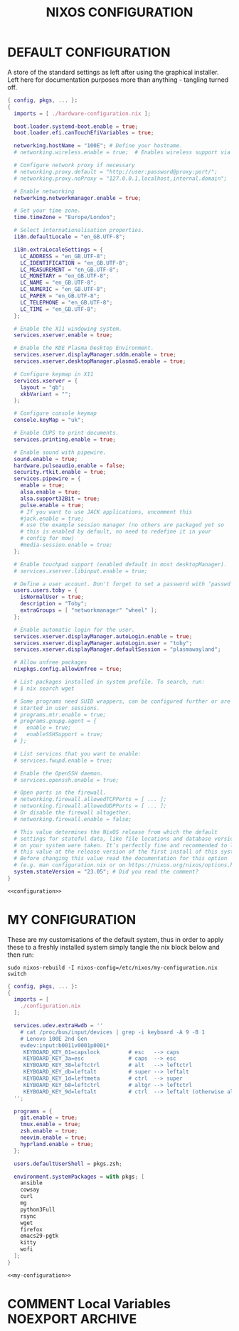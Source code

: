 #+TITLE: NIXOS CONFIGURATION
#+PROPERTY: header-args :cache yes
#+PROPERTY: header-args+ :tangle-mode (identity #o644)
#+PROPERTY: header-args+ :results silent
#+PROPERTY: header-args+ :padline no

* DEFAULT CONFIGURATION

A store of the standard settings as left after using the graphical installer.
Left here for documentation purposes more than anything - tangling turned off.

#+NAME: configuration
#+BEGIN_SRC nix :tangle no
  { config, pkgs, ... }:
  {
    imports = [ ./hardware-configuration.nix ];

    boot.loader.systemd-boot.enable = true;
    boot.loader.efi.canTouchEfiVariables = true;

    networking.hostName = "100E"; # Define your hostname.
    # networking.wireless.enable = true;  # Enables wireless support via wpa_supplicant.

    # Configure network proxy if necessary
    # networking.proxy.default = "http://user:password@proxy:port/";
    # networking.proxy.noProxy = "127.0.0.1,localhost,internal.domain";

    # Enable networking
    networking.networkmanager.enable = true;

    # Set your time zone.
    time.timeZone = "Europe/London";

    # Select internationalisation properties.
    i18n.defaultLocale = "en_GB.UTF-8";

    i18n.extraLocaleSettings = {
      LC_ADDRESS = "en_GB.UTF-8";
      LC_IDENTIFICATION = "en_GB.UTF-8";
      LC_MEASUREMENT = "en_GB.UTF-8";
      LC_MONETARY = "en_GB.UTF-8";
      LC_NAME = "en_GB.UTF-8";
      LC_NUMERIC = "en_GB.UTF-8";
      LC_PAPER = "en_GB.UTF-8";
      LC_TELEPHONE = "en_GB.UTF-8";
      LC_TIME = "en_GB.UTF-8";
    };

    # Enable the X11 windowing system.
    services.xserver.enable = true;

    # Enable the KDE Plasma Desktop Environment.
    services.xserver.displayManager.sddm.enable = true;
    services.xserver.desktopManager.plasma5.enable = true;

    # Configure keymap in X11
    services.xserver = {
      layout = "gb";
      xkbVariant = "";
    };

    # Configure console keymap
    console.keyMap = "uk";

    # Enable CUPS to print documents.
    services.printing.enable = true;

    # Enable sound with pipewire.
    sound.enable = true;
    hardware.pulseaudio.enable = false;
    security.rtkit.enable = true;
    services.pipewire = {
      enable = true;
      alsa.enable = true;
      alsa.support32Bit = true;
      pulse.enable = true;
      # If you want to use JACK applications, uncomment this
      #jack.enable = true;
      # use the example session manager (no others are packaged yet so
      # this is enabled by default, no need to redefine it in your
      # config for now)
      #media-session.enable = true;
    };

    # Enable touchpad support (enabled default in most desktopManager).
    # services.xserver.libinput.enable = true;

    # Define a user account. Don't forget to set a password with ‘passwd’.
    users.users.toby = {
      isNormalUser = true;
      description = "Toby";
      extraGroups = [ "networkmanager" "wheel" ];
    };

    # Enable automatic login for the user.
    services.xserver.displayManager.autoLogin.enable = true;
    services.xserver.displayManager.autoLogin.user = "toby";
    services.xserver.displayManager.defaultSession = "plasmawayland";

    # Allow unfree packages
    nixpkgs.config.allowUnfree = true;

    # List packages installed in system profile. To search, run:
    # $ nix search wget

    # Some programs need SUID wrappers, can be configured further or are
    # started in user sessions.
    # programs.mtr.enable = true;
    # programs.gnupg.agent = {
    #   enable = true;
    #   enableSSHSupport = true;
    # };

    # List services that you want to enable:
    # services.fwupd.enable = true;

    # Enable the OpenSSH daemon.
    # services.openssh.enable = true;

    # Open ports in the firewall.
    # networking.firewall.allowedTCPPorts = [ ... ];
    # networking.firewall.allowedUDPPorts = [ ... ];
    # Or disable the firewall altogether.
    # networking.firewall.enable = false;

    # This value determines the NixOS release from which the default
    # settings for stateful data, like file locations and database versions
    # on your system were taken. It‘s perfectly fine and recommended to leave
    # this value at the release version of the first install of this system.
    # Before changing this value read the documentation for this option
    # (e.g. man configuration.nix or on https://nixos.org/nixos/options.html).
    system.stateVersion = "23.05"; # Did you read the comment?
  }
#+END_SRC
#+BEGIN_SRC nix :noweb yes :tangle no
  <<configuration>>
#+END_SRC

* MY CONFIGURATION

These are my customisations of the default system, thus in order to apply these
to a freshly installed system simply tangle the nix block below and then run:

#+BEGIN_SRC shell :tangle no :dir "/sudo::/" :cache no
  sudo nixos-rebuild -I nixos-config=/etc/nixos/my-configuration.nix switch
#+END_SRC

#+NAME: my-configuration
#+BEGIN_SRC nix :tangle /sudo::/etc/nixos/my-configuration.nix
  { config, pkgs, ... }:
  {
    imports = [
      ./configuration.nix
    ];

    services.udev.extraHwdb = ''
      # cat /proc/bus/input/devices | grep -i keyboard -A 9 -B 1
      # Lenovo 100E 2nd Gen
      evdev:input:b0011v0001p0001*
       KEYBOARD_KEY_01=capslock         # esc   --> caps
       KEYBOARD_KEY_3a=esc              # caps  --> esc
       KEYBOARD_KEY_38=leftctrl         # alt   --> leftctrl
       KEYBOARD_KEY_db=leftalt          # super --> leftalt
       KEYBOARD_KEY_1d=leftmeta         # ctrl  --> super
       KEYBOARD_KEY_b8=leftctrl         # altgr --> leftctrl
       KEYBOARD_KEY_9d=leftalt          # ctrl  --> leftalt (otherwise altgr)
    '';

    programs = {
      git.enable = true;
      tmux.enable = true;
      zsh.enable = true;
      neovim.enable = true;
      hyprland.enable = true;
    };

    users.defaultUserShell = pkgs.zsh;

    environment.systemPackages = with pkgs; [
      ansible
      cowsay
      curl
      mg
      python3Full
      rsync
      wget
      firefox
      emacs29-pgtk
      kitty
      wofi
    ];
  }
#+END_SRC
#+BEGIN_SRC nix :noweb yes :tangle ./my-configuration.nix
  <<my-configuration>>
#+END_SRC

* COMMENT Local Variables                                  :NOEXPORT:ARCHIVE:
# Local Variables:
# eval: (make-local-variable 'org-babel-post-tangle-hook)
# eval: (remove-hook 'org-babel-post-tangle-hook 'emacs-lisp-byte-compile-and-load t)
# eval: (setq org-confirm-babel-evaluate 'nil)
# eval: (add-hook 'after-save-hook 'org-babel-tangle nil t)
# End:
